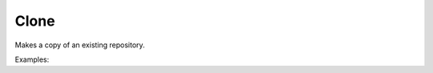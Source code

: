 Clone
=====

Makes a copy of an existing repository.

Examples:

.. code-block:: php
    :linenos:

    use Siad007\VersionControl\HG\Factory;

    $cloneCmd = Factory::createClone();
    $cloneCmd->setSource('/path/to/source');
    $cloneCmd->run();
